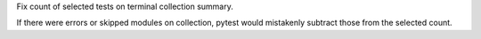 Fix count of selected tests on terminal collection summary.

If there were errors or skipped modules on collection, pytest would mistakenly subtract those from the selected count.

